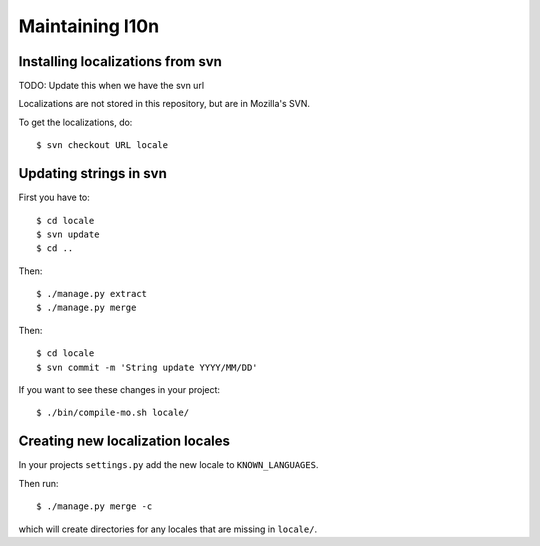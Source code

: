 ==================
 Maintaining l10n
==================

.. _l10n-installing-from-svn:

Installing localizations from svn
=================================

TODO: Update this when we have the svn url

Localizations are not stored in this repository, but are in Mozilla's SVN.

To get the localizations, do::

    $ svn checkout URL locale


Updating strings in svn
=======================

First you have to::

    $ cd locale
    $ svn update
    $ cd ..

Then::

    $ ./manage.py extract
    $ ./manage.py merge

Then::

    $ cd locale
    $ svn commit -m 'String update YYYY/MM/DD'

If you want to see these changes in your project::

    $ ./bin/compile-mo.sh locale/


Creating new localization locales
=================================

In your projects ``settings.py`` add the new locale to
``KNOWN_LANGUAGES``.

Then run::

    $ ./manage.py merge -c

which will create directories for any locales that are missing in
``locale/``.


.. seealso::

   http://playdoh.readthedocs.org/en/latest/userguide/l10n.html#creating-new-locales
     Playdoh docs on creating new locales
